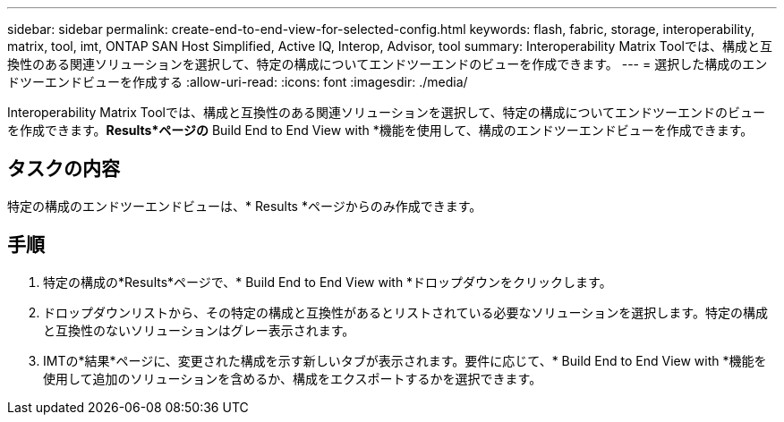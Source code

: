 ---
sidebar: sidebar 
permalink: create-end-to-end-view-for-selected-config.html 
keywords: flash, fabric, storage, interoperability, matrix, tool, imt, ONTAP SAN Host Simplified, Active IQ, Interop, Advisor, tool 
summary: Interoperability Matrix Toolでは、構成と互換性のある関連ソリューションを選択して、特定の構成についてエンドツーエンドのビューを作成できます。 
---
= 選択した構成のエンドツーエンドビューを作成する
:allow-uri-read: 
:icons: font
:imagesdir: ./media/


[role="lead"]
Interoperability Matrix Toolでは、構成と互換性のある関連ソリューションを選択して、特定の構成についてエンドツーエンドのビューを作成できます。*Results*ページの* Build End to End View with *機能を使用して、構成のエンドツーエンドビューを作成できます。



== タスクの内容

特定の構成のエンドツーエンドビューは、* Results *ページからのみ作成できます。



== 手順

. 特定の構成の*Results*ページで、* Build End to End View with *ドロップダウンをクリックします。
. ドロップダウンリストから、その特定の構成と互換性があるとリストされている必要なソリューションを選択します。特定の構成と互換性のないソリューションはグレー表示されます。
. IMTの*結果*ページに、変更された構成を示す新しいタブが表示されます。要件に応じて、* Build End to End View with *機能を使用して追加のソリューションを含めるか、構成をエクスポートするかを選択できます。

